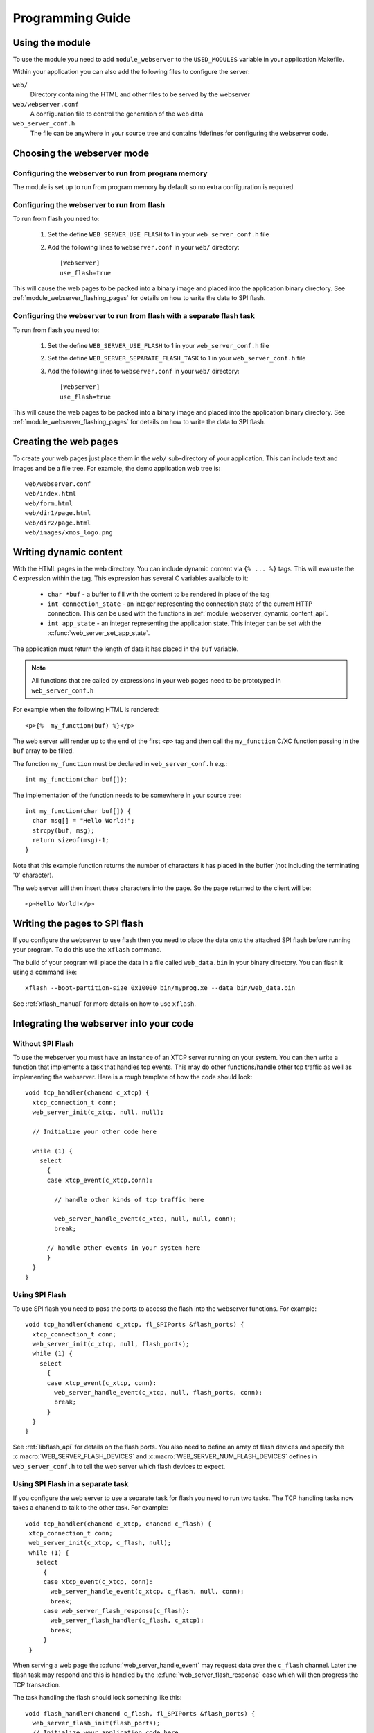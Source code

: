 Programming Guide
=================

Using the module
----------------

To use the module you need to add ``module_webserver`` to the
``USED_MODULES`` variable in your application Makefile.

Within your application you can also add the following files to
configure the server:

``web/``
   Directory containing the HTML and other files to be served by the
   webserver

``web/webserver.conf``
   A configuration file to control the generation of the web data

``web_server_conf.h``
   The file can be anywhere in your source tree and contains #defines
   for configuring the webserver code.

Choosing the webserver mode
---------------------------

Configuring the webserver to run from program memory
....................................................

The module is set up to run from program memory by default so no extra
configuration is required.

Configuring the webserver to run from flash
...........................................

To run from flash you need to:

  #. Set the define ``WEB_SERVER_USE_FLASH`` to 1 in your
     ``web_server_conf.h`` file
  #. Add the following lines to ``webserver.conf`` in your ``web/`` directory::

      [Webserver]
      use_flash=true

This will cause the web pages to be packed into a binary image and
placed into the application binary directory. See
:ref:`module_webserver_flashing_pages` for details on how to write the
data to SPI flash.

Configuring the webserver to run from flash with a separate flash task
......................................................................

To run from flash you need to:

  #. Set the define ``WEB_SERVER_USE_FLASH`` to 1 in your
     ``web_server_conf.h`` file
  #. Set the define ``WEB_SERVER_SEPARATE_FLASH_TASK`` to 1 in your
     ``web_server_conf.h`` file
  #. Add the following lines to ``webserver.conf`` in your ``web/`` directory::

      [Webserver]
      use_flash=true

This will cause the web pages to be packed into a binary image and
placed into the application binary directory. See
:ref:`module_webserver_flashing_pages` for details on how to write the
data to SPI flash.

Creating the web pages
----------------------

To create your web pages just place them in the ``web/`` sub-directory
of your application. This can include text and images and be a file
tree. For example, the demo application web tree is::

    web/webserver.conf
    web/index.html
    web/form.html
    web/dir1/page.html
    web/dir2/page.html
    web/images/xmos_logo.png

Writing dynamic content
-----------------------

With the HTML pages in the web directory. You can include dynamic
content via ``{% ... %}`` tags. This will evaluate the C expression
within the tag. This expression has several C variables available to
it:

   * ``char *buf`` - a buffer to fill with the content to be rendered
     in place of the tag
   * ``int connection_state`` - an integer representing the connection
     state of the current HTTP connection. This can be used with the
     functions in :ref:`module_webserver_dynamic_content_api`.
   * ``int app_state`` - an integer representing the application
     state. This integer can be set with the :c:func:`web_server_set_app_state`.

The application must return the length of data it has placed in the
``buf`` variable.

.. note::

   All functions that are called by expressions in your web pages need
   to be prototyped in ``web_server_conf.h``

For example when the following HTML is rendered::

   <p>{%  my_function(buf) %}</p>

The web server will render up to the end of the first `<p>` tag and
then call the ``my_function`` C/XC function passing in the ``buf``
array to be filled.

The function ``my_function`` must be declared in ``web_server_conf.h``
e.g.::

   int my_function(char buf[]);

The implementation of the function needs to be somewhere in your
source tree::

   int my_function(char buf[]) {
     char msg[] = "Hello World!";
     strcpy(buf, msg);
     return sizeof(msg)-1;
   }

Note that this example function returns the number of characters it
has placed in the buffer (not including the terminating '\0'
character).

The web server will then insert these characters into the page. So the
page returned to the client will be::

  <p>Hello World!</p>

.. _module_webserver_flashing_pages:

Writing the pages to SPI flash
------------------------------

If you configure the webserver to use flash then you need to place the
data onto the attached SPI flash before running your program. To do
this use the ``xflash`` command.

The build of your program will place the data in a file called
``web_data.bin`` in your binary directory. You can flash it using a
command like::

	xflash --boot-partition-size 0x10000 bin/myprog.xe --data bin/web_data.bin

See :ref:`xflash_manual` for more details on how to use ``xflash``.

Integrating the webserver into your code
----------------------------------------

Without SPI Flash
.................

To use the webserver you must have an instance of an XTCP server
running on your system. You can then write a function that implements
a task that handles tcp events. This may do other functions/handle
other tcp traffic as well as implementing the webserver. Here is a
rough template of how the code should look::

   void tcp_handler(chanend c_xtcp) {
     xtcp_connection_t conn;
     web_server_init(c_xtcp, null, null);

     // Initialize your other code here
    
     while (1) {
       select
         {
         case xtcp_event(c_xtcp,conn):

           // handle other kinds of tcp traffic here

           web_server_handle_event(c_xtcp, null, null, conn);
           break;

         // handle other events in your system here
         }
     }
   }


Using SPI Flash
...............

To use SPI flash you need to pass the ports to access the flash into
the webserver functions. For example::

    void tcp_handler(chanend c_xtcp, fl_SPIPorts &flash_ports) {
      xtcp_connection_t conn;
      web_server_init(c_xtcp, null, flash_ports);
      while (1) {
        select
          {
          case xtcp_event(c_xtcp, conn):
            web_server_handle_event(c_xtcp, null, flash_ports, conn);
            break;
          }
      }
    }

See :ref:`libflash_api` for details on the flash ports. You also need
to define an array of flash devices and
specify the :c:macro:`WEB_SERVER_FLASH_DEVICES` and
:c:macro:`WEB_SERVER_NUM_FLASH_DEVICES` defines in
``web_server_conf.h`` to tell the web server which flash devices to expect.


Using SPI Flash in a separate task
..................................

If you configure the web server to use a separate task for flash you
need to run two tasks. The TCP handling tasks now takes a chanend to
talk to the other task. For example::

  void tcp_handler(chanend c_xtcp, chanend c_flash) {
   xtcp_connection_t conn;
   web_server_init(c_xtcp, c_flash, null);
   while (1) {
     select
       {
       case xtcp_event(c_xtcp, conn):
         web_server_handle_event(c_xtcp, c_flash, null, conn);
         break;
       case web_server_flash_response(c_flash):
         web_server_flash_handler(c_flash, c_xtcp);
         break;
       }
   }
  
When serving a web page the :c:func:`web_server_handle_event` may request
data over the ``c_flash`` channel. Later the flash task may respond
and this is handled by the :c:func:`web_server_flash_response` case
which will then progress the TCP transaction.

The task handling the flash should look something like this::

    void flash_handler(chanend c_flash, fl_SPIPorts &flash_ports) {
      web_server_flash_init(flash_ports);
      // Initialize your application code here
      while (1) {
        select {
        case web_server_flash(c_flash, flash_ports);
        // handle over application events here
        }
      }
    }

Again this task may perform other application tasks (that may access
the SPI flash) as well as assisting the web server.
